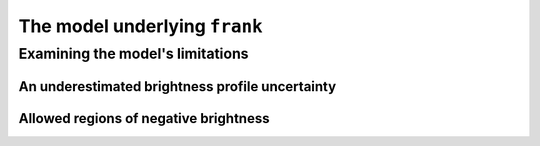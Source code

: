 The model underlying ``frank``
==============================

Examining the model's limitations
---------------------------------

An underestimated brightness profile uncertainty
################################################

Allowed regions of negative brightness
######################################
